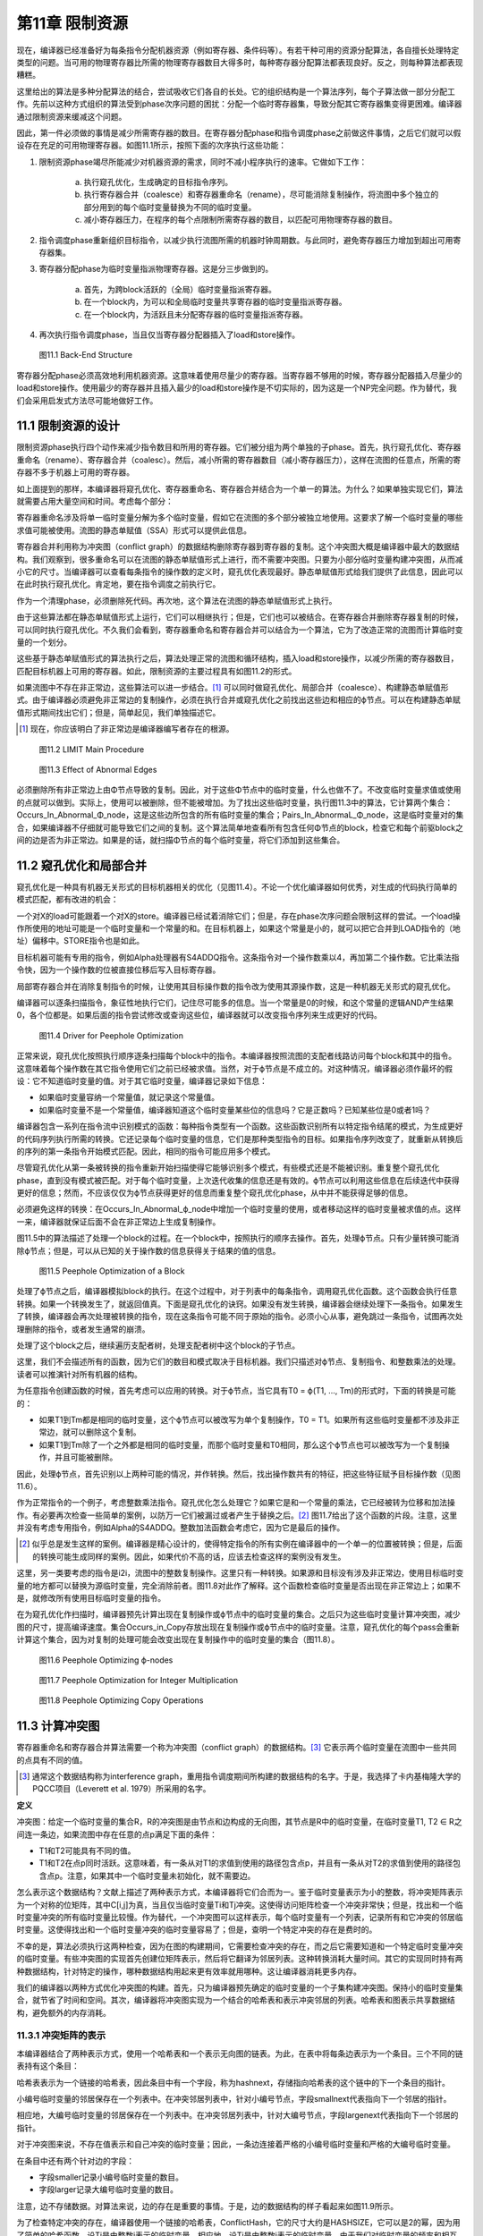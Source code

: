 第11章 限制资源
##################

现在，编译器已经准备好为每条指令分配机器资源（例如寄存器、条件码等）。有若干种可用的资源分配算法，各自擅长处理特定类型的问题。当可用的物理寄存器比所需的物理寄存器数目大得多时，每种寄存器分配算法都表现良好。反之，则每种算法都表现糟糕。

这里给出的算法是多种分配算法的结合，尝试吸收它们各自的长处。它的组织结构是一个算法序列，每个子算法做一部分分配工作。先前以这种方式组织的算法受到phase次序问题的困扰：分配一个临时寄存器集，导致分配其它寄存器集变得更困难。编译器通过限制资源来缓减这个问题。

因此，第一件必须做的事情是减少所需寄存器的数目。在寄存器分配phase和指令调度phase之前做这件事情，之后它们就可以假设存在充足的可用物理寄存器。如图11.1所示，按照下面的次序执行这些功能：

1. 限制资源phase竭尽所能减少对机器资源的需求，同时不减小程序执行的速率。它做如下工作：

	a. 执行窥孔优化，生成确定的目标指令序列。
	b. 执行寄存器合并（coalesce）和寄存器重命名（rename），尽可能消除复制操作，将流图中多个独立的部分用到的每个临时变量替换为不同的临时变量。
	c. 减小寄存器压力，在程序的每个点限制所需寄存器的数目，以匹配可用物理寄存器的数目。

2. 指令调度phase重新组织目标指令，以减少执行流图所需的机器时钟周期数。与此同时，避免寄存器压力增加到超出可用寄存器集。
3. 寄存器分配phase为临时变量指派物理寄存器。这是分三步做到的。

	a. 首先，为跨block活跃的（全局）临时变量指派寄存器。
	b. 在一个block内，为可以和全局临时变量共享寄存器的临时变量指派寄存器。
	c. 在一个block内，为活跃且未分配寄存器的临时变量指派寄存器。

4. 再次执行指令调度phase，当且仅当寄存器分配器插入了load和store操作。

.. figure:: chapter11/figure-11.1.png

    图11.1 Back-End Structure

寄存器分配phase必须高效地利用机器资源。这意味着使用尽量少的寄存器。当寄存器不够用的时候，寄存器分配器插入尽量少的load和store操作。使用最少的寄存器并且插入最少的load和store操作是不切实际的，因为这是一个NP完全问题。作为替代，我们会采用启发式方法尽可能地做好工作。

11.1 限制资源的设计
********************

限制资源phase执行四个动作来减少指令数目和所用的寄存器。它们被分组为两个单独的子phase。首先，执行窥孔优化、寄存器重命名（rename）、寄存器合并（coalesc）。然后，减小所需的寄存器数目（减小寄存器压力），这样在流图的任意点，所需的寄存器不多于机器上可用的寄存器。

如上面提到的那样，本编译器将窥孔优化、寄存器重命名、寄存器合并结合为一个单一的算法。为什么？如果单独实现它们，算法就需要占用大量空间和时间。考虑每个部分：

寄存器重命名涉及将单一临时变量分解为多个临时变量，假如它在流图的多个部分被独立地使用。这要求了解一个临时变量的哪些求值可能被使用。流图的静态单赋值（SSA）形式可以提供此信息。

寄存器合并利用称为冲突图（conflict graph）的数据结构删除寄存器到寄存器的复制。这个冲突图大概是编译器中最大的数据结构。我们观察到，很多重命名可以在流图的静态单赋值形式上进行，而不需要冲突图。只要为小部分临时变量构建冲突图，从而减小它的尺寸。当编译器可以查看每条指令的操作数的定义时，窥孔优化表现最好。静态单赋值形式给我们提供了此信息，因此可以在此时执行窥孔优化。肯定地，要在指令调度之前执行它。

作为一个清理phase，必须删除死代码。再次地，这个算法在流图的静态单赋值形式上执行。

由于这些算法都在静态单赋值形式上运行，它们可以相继执行；但是，它们也可以被结合。在寄存器合并删除寄存器复制的时候，可以同时执行窥孔优化。不久我们会看到，寄存器重命名和寄存器合并可以结合为一个算法，它为了改造正常的流图而计算临时变量的一个划分。

这些基于静态单赋值形式的算法执行之后，算法处理正常的流图和循环结构，插入load和store操作，以减少所需的寄存器数目，匹配目标机器上可用的寄存器。如此，限制资源的主要过程具有如图11.2的形式。

如果流图中不存在非正常边，这些算法可以进一步结合。[#]_ 可以同时做窥孔优化、局部合并（coalesce）、构建静态单赋值形式。由于编译器必须避免非正常边的复制操作，必须在执行合并或窥孔优化之前找出这些边和相应的ϕ节点。可以在构建静态单赋值形式期间找出它们；但是，简单起见，我们单独描述它。

.. rubric::footnotes

.. [#] 现在，你应该明白了非正常边是编译器编写者存在的根源。

.. figure:: chapter11/figure-11.2.png

    图11.2 LIMIT Main Procedure

.. figure:: chapter11/figure-11.3.png

    图11.3 Effect of Abnormal Edges

必须删除所有非正常边上由Φ节点导致的复制。因此，对于这些Φ节点中的临时变量，什么也做不了。不改变临时变量求值或使用的点就可以做到。实际上，使用可以被删除，但不能被增加。为了找出这些临时变量，执行图11.3中的算法，它计算两个集合：Occurs_In_Abnormal_Φ_node，这是这些边所包含的所有临时变量的集合；Pairs_In_AbnormaL_Φ_node，这是临时变量对的集合，如果编译器不仔细就可能导致它们之间的复制。这个算法简单地查看所有包含任何Φ节点的block，检查它和每个前驱block之间的边是否为非正常边。如果是的话，就扫描Φ节点的每个临时变量，将它们添加到这些集合。

11.2 窥孔优化和局部合并
***********************

窥孔优化是一种具有机器无关形式的目标机器相关的优化（见图11.4）。不论一个优化编译器如何优秀，对生成的代码执行简单的模式匹配，都有改进的机会：

一个对X的load可能跟着一个对X的store。编译器已经试着消除它们；但是，存在phase次序问题会限制这样的尝试。一个load操作所使用的地址可能是一个临时变量和一个常量的和。在目标机器上，如果这个常量是小的，就可以把它合并到LOAD指令的（地址）偏移中。STORE指令也是如此。

目标机器可能有专用的指令，例如Alpha处理器有S4ADDQ指令。这条指令对一个操作数乘以4，再加第二个操作数。它比乘法指令快，因为一个操作数的位被直接位移后写入目标寄存器。

局部寄存器合并在消除复制指令的时候，让使用其目标操作数的指令改为使用其源操作数，这是一种机器无关形式的窥孔优化。

编译器可以逐条扫描指令，象征性地执行它们，记住尽可能多的信息。当一个常量是0的时候，和这个常量的逻辑AND产生结果0，各个位都是。如果后面的指令尝试修改或查询这些位，编译器就可以改变指令序列来生成更好的代码。

.. figure:: chapter11/figure-11.4.png

    图11.4 Driver for Peephole Optimization

正常来说，窥孔优化按照执行顺序逐条扫描每个block中的指令。本编译器按照流图的支配者线路访问每个block和其中的指令。这意味着每个操作数在其它指令使用它们之前已经被求值。当然，对于ϕ节点是不成立的。对这种情况，编译器必须作最坏的假设：它不知道临时变量的值。对于其它临时变量，编译器记录如下信息：

* 如果临时变量容纳一个常量值，就记录这个常量值。
* 如果临时变量不是一个常量值，编译器知道这个临时变量某些位的信息吗？它是正数吗？已知某些位是0或者1吗？

编译器包含一系列在指令流中识别模式的函数：每种指令类型有一个函数。这些函数识别所有以特定指令结尾的模式，为生成更好的代码序列执行所需的转换。它还记录每个临时变量的信息，它们是那种类型指令的目标。如果指令序列改变了，就重新从转换后的序列的第一条指令开始模式匹配。因此，相同的指令可能应用多个模式。

尽管窥孔优化从第一条被转换的指令重新开始扫描使得它能够识别多个模式，有些模式还是不能被识别。重复整个窥孔优化phase，直到没有模式被匹配。对于每个临时变量，上次迭代收集的信息还是有效的。ϕ节点可以利用这些信息在后续迭代中获得更好的信息；然而，不应该仅仅为ϕ节点获得更好的信息而重复整个窥孔优化phase，从中并不能获得足够的信息。

必须避免这样的转换：在Occurs_In_Abnormal_ϕ_node中增加一个临时变量的使用，或者移动这样的临时变量被求值的点。这样一来，编译器就保证后面不会在非正常边上生成复制操作。

图11.5中的算法描述了处理一个block的过程。在一个block中，按照执行的顺序去操作。首先，处理ϕ节点。只有少量转换可能消除ϕ节点；但是，可以从已知的关于操作数的信息获得关于结果的值的信息。

.. figure:: chapter11/figure-11.5.png

    图11.5 Peephole Optimization of a Block

处理了ϕ节点之后，编译器模拟block的执行。在这个过程中，对于列表中的每条指令，调用窥孔优化函数。这个函数会执行任意转换。如果一个转换发生了，就返回值真。下面是窥孔优化的诀窍。如果没有发生转换，编译器会继续处理下一条指令。如果发生了转换，编译器会再次处理被转换的指令，现在这条指令可能不同于原始的指令。必须小心从事，避免跳过一条指令，试图再次处理删除的指令，或者发生通常的崩溃。

处理了这个block之后，继续遍历支配者树，处理支配者树中这个block的子节点。

这里，我们不会描述所有的函数，因为它们的数目和模式取决于目标机器。我们只描述对ϕ节点、复制指令、和整数乘法的处理。读者可以推演针对所有机器的结构。

为任意指令创建函数的时候，首先考虑可以应用的转换。对于ϕ节点，当它具有T0 = ϕ(T1, ..., Tm)的形式时，下面的转换是可能的：

* 如果T1到Tm都是相同的临时变量，这个ϕ节点可以被改写为单个复制操作，T0 = T1。如果所有这些临时变量都不涉及非正常边，就可以删除这个复制。
* 如果T1到Tm除了一个之外都是相同的临时变量，而那个临时变量和T0相同，那么这个ϕ节点也可以被改写为一个复制操作，并且可能被删除。

因此，处理ϕ节点，首先识别以上两种可能的情况，并作转换。然后，找出操作数共有的特征，把这些特征赋予目标操作数（见图11.6）。

作为正常指令的一个例子，考虑整数乘法指令。窥孔优化怎么处理它？如果它是和一个常量的乘法，它已经被转为位移和加法操作。有必要再次检查一些简单的案例，以防万一它们被漏过或者产生于替换之后。[#]_ 图11.7给出了这个函数的片段。注意，这里并没有考虑专用指令，例如Alpha的S4ADDQ。整数加法函数会考虑它，因为它是最后的操作。

.. rubric::footnotes

.. [#] 似乎总是发生这样的案例。编译器是精心设计的，使得特定指令的所有实例在编译器中的一个单一的位置被转换；但是，后面的转换可能生成同样的案例。因此，如果代价不高的话，应该去检查这样的案例没有发生。

这里，另一类要考虑的指令是i2i，流图中的整数复制操作。这里只有一种转换。如果源和目标没有涉及非正常边，使用目标临时变量的地方都可以替换为源临时变量，完全消除前者。图11.8对此作了解释。这个函数检查临时变量是否出现在非正常边上；如果不是，就修改所有使用目标临时变量的指令。

在为窥孔优化作扫描时，编译器预先计算出现在复制操作或ϕ节点中的临时变量的集合。之后只为这些临时变量计算冲突图，减少图的尺寸，提高编译速度。集合Occurs_in_Copy存放出现在复制操作或ϕ节点中的临时变量。注意，窥孔优化的每个pass会重新计算这个集合，因为对复制的处理可能会改变出现在复制操作中的临时变量的集合（图11.8）。

.. figure:: chapter11/figure-11.6.png

    图11.6 Peephole Optimizing ϕ-nodes

.. figure:: chapter11/figure-11.7.png

    图11.7 Peephole Optimization for Integer Multiplication

.. figure:: chapter11/figure-11.8.png

    图11.8 Peephole Optimizing Copy Operations

11.3 计算冲突图
******************

寄存器重命名和寄存器合并算法需要一个称为冲突图（conflict graph）的数据结构。[#]_ 它表示两个临时变量在流图中一些共同的点具有不同的值。

.. rubric::footnotes

.. [#] 通常这个数据结构称为interference graph，重用指令调度期间所构建的数据结构的名字。于是，我选择了卡内基梅隆大学的PQCC项目（Leverett et al. 1979）所采用的名字。

**定义**

冲突图：给定一个临时变量的集合R，R的冲突图是由节点和边构成的无向图，其节点是R中的临时变量，在临时变量T1, T2 ∈ R之间连一条边，如果流图中存在任意的点p满足下面的条件：

* T1和T2可能具有不同的值。
* T1和T2在点p同时活跃。这意味着，有一条从对T1的求值到使用的路径包含点p，并且有一条从对T2的求值到使用的路径包含点p。注意，如果其中一个临时变量未初始化，就不需要边。

怎么表示这个数据结构？文献上描述了两种表示方式，本编译器将它们合而为一。鉴于临时变量表示为小的整数，将冲突矩阵表示为一个对称的位矩阵，其中C[i,j]为真，当且仅当临时变量Ti和Tj冲突。这使得访问矩阵检查一个冲突非常快；但是，找出和一个临时变量冲突的所有临时变量比较慢。作为替代，一个冲突图可以这样表示，每个临时变量有一个列表，记录所有和它冲突的邻居临时变量。这使得找出和一个临时变量冲突的临时变量容易了；但是，查明一个特定冲突的存在是费时的。

不幸的是，算法必须执行这两种检查，因为在图的构建期间，它需要检查冲突的存在，而之后它需要知道和一个特定临时变量冲突的临时变量。有些冲突图的实现首先创建位矩阵表示，然后将它翻译为邻居列表。这种转换消耗大量时间。其它的实现同时持有两种数据结构，针对特定的操作，哪种数据结构用起来更有效率就用哪种。这让编译器消耗更多内存。

我们的编译器以两种方式优化冲突图的构建。首先，只为编译器预先确定的临时变量的一个子集构建冲突图。保持小的临时变量集合，就节省了时间和空间。其次，编译器将冲突图实现为一个结合的哈希表和表示冲突邻居的列表。哈希表和图表示共享数据结构，避免额外的内存消耗。

11.3.1 冲突矩阵的表示
======================

本编译器结合了两种表示方式，使用一个哈希表和一个表示无向图的链表。为此，在表中将每条边表示为一个条目。三个不同的链表持有这个条目：

哈希表表示为一个链接的哈希表，因此条目中有一个字段，称为hashnext，存储指向哈希表的这个链中的下一个条目的指针。

小编号临时变量的邻居保存在一个列表中。在冲突邻居列表中，针对小编号节点，字段smallnext代表指向下一个邻居的指针。

相应地，大编号临时变量的邻居保存在一个列表中。在冲突邻居列表中，针对大编号节点，字段largenext代表指向下一个邻居的指针。

对于冲突图来说，不存在值表示和自己冲突的临时变量；因此，一条边连接着严格的小编号临时变量和严格的大编号临时变量。

在条目中还有两个针对边的字段：

* 字段smaller记录小编号临时变量的数目。
* 字段larger记录大编号临时变量的数目。

注意，边不存储数据。对算法来说，边的存在是重要的事情。于是，边的数据结构的样子看起来如图11.9所示。

为了检查特定冲突的存在，编译器使用一个链接的哈希表，ConflictHash，它的尺寸大约是HASHSIZE，它可以是2的幂，因为用了简单的哈希函数。设Ti是由整数i表示的临时变量，相应地，设Tj是由整数j表示的临时变量。由于我们对临时变量的频率和相互关系一无所知，哈希函数线性化相应对称位矩阵中的条目，并除以表的尺寸。换句话说，哈希函数生成一个索引，去索引哈希表中的一个链表。当然，根据hashnext向下扫描这个链表，直到找到匹配的smaller和larger，表明找到了一条边。

.. code::

    Conflict(Ti, Tj) =
    (if i < j then
        j(j - 1)/2 + i
     else
        i(i - 1)/2 + j) mod HASHSIZE

.. figure:: chapter11/figure-11.9.png

    图11.9 Structure of a Conflict Entry

.. figure:: chapter11/figure-11.10.png

    图11.10 Schema for Referencing Neighbors of Ti

在插入边的时候，新的边被添加到链表的头部，因为局部性表明，一旦发生了一次插入，很可能很快会尝试相同的插入。

其它操作是找到一个临时变量所有的邻居。设Ti是整数i相应的临时变量。利用一个类似图11.10的算法，向下扫描和Ti冲突的临时变量的列表。

编译器还会记录一个临时变量的邻居数目。为此，给临时变量增加一个属性，称为NumNeighbors，它初始化为0，并且每次添加一个冲突就加1。

11.3.2 构建冲突图
==================

定义给出了计算冲突图的基本技术。考虑流图中的每个点。如果两个临时变量在某个点是活跃的，并且不知道它们是否具有相同的值，就在它们之间生成一条边。这意味着，编译器需要知道每个点活跃的临时变量的集合。在活跃或死亡分析之后，编译器只知道在每个block末尾活跃的临时变量。找出block内部任意点的活跃临时变量的方法是，向后扫描block，应用活跃变量定义来更新其集合，如下概述的那样：

1. 向后扫描指令，首先将作为当前指令的目标的临时变量标记为死亡。
2. 将作为操作数的临时变量标记为活跃。
3. 对于在一个特定的点活跃的(T1, T2)对，在冲突图中创建一条连接T1和T2的边。

这个方法是低效的，因为通常两个临时变量在大量的点是活跃的。算法会尝试在每个这样的点插入一个冲突。当然，编译器会发现这个冲突已经存在了，不会插入它。但是，尝试这些无用的插入会消耗大量时间。作为替代，我们会利用Chaitin（1981）所作的观察去减少工作量。

*观察（Observation）*

考虑从入口点到T1和T2活跃的点p的任意路径。下面的条件之一是成立的：

1. 在路径上对T2求值的某条指令处T1是活跃的。
2. 在路径上对T1求值的某条指令处T2是活跃的。
3. 在路径上点p之前T1或T2没有被求值，则编译器可以忽略这个冲突。[#]_ 

.. rubric::footnotes

.. [#] 一个不存放值的临时变量可以和任何其它临时变量共享一个寄存器。我们可以将其它临时变量中的值赋给它，因为它有什么样的值是无所谓的。

**证明（Proof）**

给定一个路径，沿着路径向着入口方向向后行走。在开始行走时，T1和T2都是活跃的。当其中之一变为不活跃的第一条指令处停下来。下面是几种可能：

没有指令变为不活跃。这种情况下，在p之前的路径上，没有指令对临时变量求值，因此它们都包含未初始化的数据，于是出现上面的第三种情况。

其中一个临时变量变为不活跃，因为它是一条指令的目标。由于我们在临时变量变为不活跃的第一条指令处停下来，另一个临时变量还是活跃的，因此这是前面两种情况的其中之一。

其中一个临时变量变为不活跃，因为从入口点到当前点的任意路径上，没有对这个临时变量求值。这种情况下，此路径没有对这个临时变量求值，因此这是第三种情况。

根据活跃和不活跃的定义，只会出现这些情况，因此我们证明了这个观察结论。

这个观察意味着，我们不必为在一个点活跃的每一对临时变量创建冲突。编译器只需要在它们之间创建冲突，就是在一个点被求值的临时变量和在这个点活跃的其它临时变量。这得出了图11.11中的算法。它按照活跃/死亡分析一样的方法，为节点中的临时变量计算生命期信息，然后利用这些信息和最后的观察将冲突添加到冲突图中。

<Figure 11.11 Computing a Partial Conflict Graph>

作为一个例子，考虑图11.12中的直线型代码片段。假设T5是代码结尾处唯一活跃的寄存器，T0和T2是代码开始处活跃的寄存器。向后扫描指令，我们得到图中第二列列出的冲突，这些是由指令建立的冲突。

在编译器中有两个地方会用到这个算法。首先，寄存器重命名和寄存器合并算法会用到它。为了那个目的，它需要作如下描述的修改。之后，全局寄存器分配会按这里陈述的样子使用它。

在寄存器重命名和寄存器合并期间，编译器计算临时变量的一个划分：当流图被翻译回正常形式的时候，属于相同划分的两个临时变量将被赋予相同的名字。编译器需要两个划分之间的冲突的概念：两个划分是冲突的，如果存在任意的点，在那个点两个划分都有元素是活跃的，并且无法知道它们存放相同的值。话句话说，一个划分在它的元素活跃的点的交集上是活跃的。构建划分的冲突图的算法和临时变量的是一样的；然而，边是在(FIND(T1), FIND(T2))之间构造的，而不是在(T1, T2)之间，其中划分是由UNION/FIND算法表示的。

.. figure:: chapter11/figure-11.12.png

    图11.12 Example Conflict Graph

11.4 结合的寄存器重命名和寄存器合并
***********************************

限制资源phase为寄存器重命名、窥孔优化和部分寄存器合并实现了一个结合的算法。结合是基于这样的观察的，就是这些算法都计算临时变量的一个划分，在翻译回正常形式期间使用这个划分。起初建立静态单赋值形式超出了寄存器重命名的要求；它指派太多的新寄存器名字，插入复制操作在它们之间复制值。寄存器重命名创建最小的划分，删除所有这些插入的复制操作。不是直接删除它们，而是将它和寄存器合并中的删除复制操作相结合。

11.4.1 寄存器重命名
===================

寄存器重命名消除这样的情形，就是流图的不同部分使用了相同的临时变量来存放不同的值。静态单赋值形式为寄存器重命名提供了一个基础。回想，静态单赋值形式为值的每次定义生成一个新的临时变量名字。当翻译回正常形式时，这些名字被重新结合来消除由ϕ节点隐含的复制操作。回想，翻译回正常形式是由临时变量之间的关系控制的。在正常形式的流图中，两个相关的临时变量共享相同的名字。

在实现寄存器重命名的时候，构建消除所有来自ϕ节点的复制的最小关系。这个关系是一个条件的传递闭包，这个条件就是，两个临时变量是相关的，如果一个是ϕ节点的操作数，另一个是相同ϕ节点的目标。关系是这样实现的，就是利用UNION/FIND算法创建所有临时变量的一个划分。因此，算法包括翻译为最小的SSA形式，通过声明每个ϕ节点的操作数和目标是相关的来构建划分，还有翻译回正常的形式。

11.4.2 寄存器合并
==================

寄存器合并删除尽可能多的复制操作。很多复制操作已经在窥孔优化期间被删除了，所有复制操作，除了ϕ节点隐含的和涉及非正常边上关联ϕ节点的临时变量的复制操作，都被它删除了。最大比例的复制操作是这样被删除的。对于剩余的复制操作，利用Chaitin（1981）的观察删除它们：如果一个复制操作的源和目标不相冲突，那么它们可以结合为一个寄存器。一旦两个临时变量被结合了，此算法可再次应用于另一个复制操作。此观察创建了临时变量的一个划分：如果两个临时变量在寄存器合并期间被结合了，它们就属于相同的分组。

SSA形式的寄存器重命名算法会在流图中生成非正常边关联的ϕ节点。当流图被翻译回正常形式时，必须不让这些ϕ节点生成复制操作。因此，算法必须避免删除那些会导致复制操作出现在非正常边上的复制操作。照常来说，非可能边是没关系的，因为反正其上的代码绝不会被执行。

此算法包括利用SSA形式消除大部分复制操作。初始地，这样划分临时变量，每个临时变量自身构成一个分组。然后，调查每个ϕ节点和复制指令。如果一个操作数和目标临时变量不相冲突，就把它们放入相同的分组。然后，将流图翻译回正常形式。

注意寄存器合并和寄存器重命名之间的相似性。它们都创建了一个划分，用来消除ϕ节点处的复制操作。

11.4.3 集成算法
==================

集成寄存器重命名和寄存器合并是简单明了的。它们都建立临时变量的一个划分，为了重构流图的正常形式。寄存器合并建立最小的划分，寄存器重命名会无偿发生。

驱动程序如图11.13所示。流图已经是静态单赋值形式。首先，计算全局值编码，这样编译器就知道哪些临时变量可能具有相同的值：这用来计算冲突图。初始地，每个临时变量自身被放入划分的一个单独分组。然后，对于一对临时变量，如果它们出现在非正常边上的复制操作中，就合并它们的分组，这样就不会出现涉及它们的复制操作。我们已经约束了窥孔优化，因此这是合法的。

<Figure 11.13 Coalescing and Renaming>

现在利用Chaitin的观察合并划分集合，这和这样的重命名是一样的，就是重命名一个临时变量，让它和另一个临时变量一样。利用一个UNION/FIND算法实现划分，划分中分组的FIND用作临时变量代表。如果两个临时变量不相冲突，就可以合并为一个。在这个点，编译器只关系合并那些作为复制操作或ϕ节点的源和目标的临时变量。之后在全局变量分配期间，会利用相同的观察来分配寄存器。

在研究COALESCE_TEMPORARIES的时候，我们会发现，当我们合并两个临时变量时，需要更新冲突图。然而，更新是保守的，是不精确的，因此重新计算冲突图并重复合并，直到没有更多的复制操作可消除。

图11.14中的COALESCE_TEMPORARIES遍历流图，检查所有复制操作。如上所述，存在两种形式的复制：来自中间表示的显式复制和ϕ节点中的隐式复制。鉴于一些复制的删除可能会阻碍另一些复制的删除，遍历流图的时候，首先处理执行最频繁的block。如果不能通过统计或静态估计获得此信息，就先处理循环最里面的block。这个信息也没有，就按任意次序遍历block。

.. figure:: chapter11/figure-11.14.png

    图11.14 Walking the Graph and Checking Coalescing

最后，图11.15中的CHECK_COALESCE作真正的事情。分组的冲突信息存储为临时变量代表的冲突信息，因此首先找出临时变量代表。如果它们是相同的代表，那么临时变量已经被直接或间接地合并了。其次，检查它们是否冲突。如果是冲突的，就不做什么；否则，用UNION方法合并这两个分组，将原来分组的冲突信息的联合赋予新的临时变量代表。

.. figure:: chapter11/figure-11.15.png

    图11.15 Coalescing Two Temporaries

UNION/FIND算法正常的实现让T0或T1作为新的临时变量代表。？这样的话，其中一个循环可以省去。在这个pass中，一旦消除了一个复制操作，就标记发生改变了。如果余下没有复制操作了，算法也可以停止。

这项技术的优势是什么？如早前所述，局部合并消除大部分复制操作，而不使用冲突图。其次，全局值编码允许消除级联的复制，而不用重复创建冲突图。第三，算法只为那些有机会合并的临时变量计算冲突图。

有些其它目标架构要求一种隐含的合并。如果目标机器不是RISC处理器，那么它可能有这样的指令，指令结果被存放到一个操作数中。中间表示模仿了RISC处理器，寄存器分配器希望让尽可能多的目标和操作数之一相同。为此，用两条目标机器指令替换一条RISC指令：从一个操作数到目标的复制指令和具有相同目标和（隐含）操作数的目标机器指令。利用合并消除这个复制指令，也就是说，让操作数和目标为相同的临时变量。

11.5 计算寄存器压力
*******************

编译器已经尽可能地减小了在用临时变量的数目。现在编译器需要决定每个临时变量在流图中什么地方被赋予寄存器。无论何时一个临时变量在使用中，它是在寄存器中；但是，在使用之间，它可能被挤出（spill）到临时内存位置。我们把所需寄存器数目的粗略估算称作寄存器压力（register pressure），所以编译器必须首先计算寄存器压力或者每个点活跃寄存器的数目。如果有多个寄存器集，例如不同的整数和浮点数寄存器，那么单独为每个寄存器集计算寄存器压力。

**定义**

*寄存器压力* ：给定流图中的一个点p，寄存器压力是在p处活跃临时变量的数目。如果有分开的寄存器集，那么每个集的寄存器压力是单独计算的。

通过计算每个block末尾活跃的临时变量集合，可以确定寄存器压力。这个集合的尺寸给出了block中最后一条指令后面的寄存器压力。然后，编译器向后遍历每个block，追踪每个点哪些寄存器是活跃的。集合的尺寸就是寄存器压力。在每条指令处，编译器将执行下面的步骤：

1. 首先，对于一条指令，将存放其（结果）值的临时变量标记为不活跃，并将它移出活跃寄存器集合。如果这个临时变量在此之前是不活跃的，那么可以删除这条指令。
2. 接着，将作为指令操作数的临时变量标记为活跃。
3. 该指令之前的寄存器压力是处理该指令之后活跃寄存器集合的尺寸。记住，我们按照逆向执行顺序处理指令。

除了每条指令处的寄存器压力，算法需要知道每个block和每个循环的最大寄存器压力。为此，编译器利用循环树（loop tree）。一次遍历这棵循环树就可以计算得到所有关于寄存器压力的信息，如图11.16所描述那样。

寄存器压力是循环树的一个综合属性。其中每个节点的寄存器压力，是其子节点的寄存器压力的最大值。因此，计算一个循环的寄存器压力，就是找出封闭的循环和block的最大寄存器压力，如图11.17所示。

.. figure:: chapter11/figure-11.16.png

    图11.16 Finding Register Pressure In Flow Graph

.. figure:: chapter11/figure-11.17.png

    图11.17 Finding Pressure in a Loop

计算一个block的寄存器压力如图11.18所示。这个结构模仿了活跃/死亡分析所采用的计算局部生命期信息的方法。按照逆向执行顺序扫描block，按照向后的顺序执行每条指令。当发现一个定义时，其临时变量变为不活跃；当发现一个使用时，其临时变量变为活跃，除非它已经是活跃的。寄存器压力是每对指令之间活跃寄存器的数目。

<Figure 11.18 Computing Pressure in a Block>

有些处理器，例如INTEL i860，包含这样的指令，它们在使用操作数之前定义目标寄存器。在这种情况下，必须改变代码以符合硬件的要求。对于这些特定的指令，会按照向后执行顺序，首先引用其操作数，然后修改其目标。

11.6 减小寄存器压力
*******************

现在，编译器将通过减小流图中每个点的寄存器压力，使它不大于可用的物理寄存器数目，来简化寄存器分配问题。如果存在多个寄存器集，则单独处理每个集。编译器找出寄存器压力太大的点。它将一个临时变量在这个点之前存储到内存，又将它在这个点之后加载回来。每次使用临时变量，它必须在寄存器中。在存储它的STORE和加载它的LOAD指令之间，这个临时变量不再活跃，于是寄存器压力减小了。

归纳起来说，假设流图中点p处的寄存器压力太高了，一个临时变量T将被挤出（spill）到内存。必须指派一个内存位置MEMORY(T)存放T的值。然后，必须向程序添加指令在T和内存位置之间搬运数据。如果T在程序中点p处是活跃的，而编译器想在那个点再利用存放T的寄存器，那么

* 在T被求值处到p的每条路径上，插入store操作，将数据从T搬到MEMORY(T)。
* 在p到可能把T用作操作数的任何指令处的每条路径上，插入load操作，将数据从MEMORY(T)搬到T。

满足这些条件并不难。编译器可以在每条计算T值的指令之后插入一条store操作，在每条使用T值的指令之前插入一条load操作。问题在于，这会生成太多内存引用指令。在现代处理器上，内存引用是最昂贵的操作之一，因此编译器要减小这类指令的数目。这些指令还消耗指令缓存空间，进一步降低性能。

如果程序中存在一个点，其寄存器压力超过可用寄存器的数目，那么编译器会挤出（spill）一个临时变量以减小寄存器压力。[#]_ 因为编译器想要减小被执行的load和store操作的数目，它从程序中执行频度最高的点开始作临时变量挤出，尝试在执行频度较小的点插入load和store操作。为此，在函数中寄存器压力最大的点执行三个步骤：

.. rubric::footnotes

.. [#] 存在这样的情形，寄存器压力不是所需寄存器数目的准确度量。有时候，需要更多的寄存器，由于复杂交织的寄存器使用模式。有些穿过流图的路径不会被执行，有的点存在未初始化临时变量，这些地方所需的寄存器可能较少。然而，通常寄存器压力非常接近所需的寄存器数目。

1. 找出包含p的最大循环（最外层循环），在p处存在一些这样的临时变量T，它们跨越循环是活跃的，在循环中没有被使用。T中存放的值向下传递，穿过循环。在循环开始处，插入一个store操作，把T存储到MEMORY(T)，在T活跃的每个循环出口处，插入一个load操作，从MEMORY(T)载入T。尝试最大限度向函数入口处移动store操作，而不增加它们被执行的次数。尝试最大限度向函数出口处移动load操作，而不增加它们被执行的次数。这可能减小其它点的寄存器压力。

2. 如果找不到这样的循环和临时变量T，就想办法处理寄存器压力太高的单个block。找出一个这样的临时变量T，它在整个block是活跃的，在block中没有被使用。如果T在block后面是活跃的，就在block之前插入store操作，在block之后插入load操作。同样地，尝试向函数入口block移动store操作，向出口block移动load操作。

3. 如果以上方法都无法减小寄存器压力，就得在寄存器压力太高得block内部插入load和store操作。选择这样一个临时变量T，它在点p处是活跃的，此点之后的大量指令没有使用它。在T的定义之后（或者在block的开始处，如果它在block内没有定义的话），插入一个store操作。在T的下一次使用之前（或者在block的末尾，如果它在block内没有被使用的话），插入一个load操作。如果load出现在block的开始处，就尝试最大限度让它远离函数入口，而不增加执行的频度。类似地，最大限度让store远离函数出口。

一旦编译器插入了load和store操作，它就利用部分冗余消除技术让load远离入口block，让store远离出口block。利用EARLIEST算法，尽可能远地移动这些操作。

记得寄存器分配是NP-完全问题，因此不存在一个对所有情形都表现良好的算法。这意味着，实现者（和作者）必须拒绝太复杂的分配机制：过去的经验表明，它们给不了对等的回报。

这样做更有效率，就是为每个循环计算可以挤出（spill）的临时变量，然后扫描各个循环，从外层到内层，如果寄存器压力太高，就挤出（spill）临时变量。为流图中的每个循环和block计算一个属性，Through(L)。图11.19和11.20给出了算法。

函数COMPUTE_THROUGH开始递归遍历循环树。只有那些寄存器压力高的循环才需要它，因而不用为不太复杂的循环计算这个属性。这会节省一点时间。注意，对于包含其它循环的循环，这不成立。如果外层循环具有高的寄存器压力，那么即使内层循环不太复杂，也会计算它的寄存器压力。避免不需要的计算让事情变得太复杂。

函数COMPUTE_THROUGH_LOOP单独处理来自循环的block。对于一个block，一个临时变量在整个block是活跃的，在block中没有引用，当且仅当它在block的开始处是活跃的且没有引用。警告：如果一个临时变量在block的开头和末尾都是活跃的，则未必它在整个block是活跃的，因为它可能在block中变为不活跃，后来再变为活跃。当然，如果临时变量在block中没有引用，就不会发生这种情况。

.. figure:: chapter11/figure-11.19.png

    图11.19 Computing Transparent Temporaries

.. figure:: chapter11/figure-11.20.png

    图11.20 Main Through Calculation

那些在整个循环中活跃而没有引用的临时变量的集合，是循环的每个组件的相应集合的交集。函数COMPUTE_THROUGH_LOOP计算这个交集。编译器只关注最外层循环，在其中一个临时变量是活跃的而没有引用，因此计算循环的Through集合之后，它删除内层循环中对这些临时变量的引用。

对于单入口循环，计算Through属性有更简单的办法。对于单入口循环，一个临时变量在整个循环中活跃而没有引用，当且仅当它在入口block的开头是活跃的且在循环中没有引用。这是成立的，因为在循环中从一个block到其它block都有一条路径。对于多入口循环，这是不成立的，因为编译器在循环的开始处添加了若干block，创建流图的单入口区域。在这些添加的block中，从一个block到其它block不存在路径。

11.7 计算寄存器Spill点
***********************

算法是这样被描述的，编译器找到一个寄存器压力太高的点，又找到一个跨越循环占用寄存器的临时变量，挤出（spill）这个临时变量。向下遍历循环树是一个更简单的方法。考虑每个循环的寄存器压力。如果压力太高，就挤出一个这样的临时变量，它在整个循环是活跃的，在循环中没有被引用。一直这样做，直到寄存器压力降低了。

这可能是无效率的，因为算法在一个循环中选择一个临时变量并挤出它，在另一个循环中选择不同的临时变量并挤出它；这样，可能会在两个循环之间插入大量的load和store操作，尽管可以为两个循环挤出一组临时变量，避免在它们之间插入load和store。编译器尝试这样避免这个问题，就是基于一个循环的所有子循环选择挤出的临时变量。这只是一个启发式方法，因为选择挤出哪些临时变量，获得最优的方案，是一个NP-完全问题。

在图11.21中，算法以驱动函数开始，它只计算寄存器压力和包含如此临时变量的Through集合，这些临时变量在每个循环中是活跃的，但是没有被引用。然后这个函数开始遍历循环树。当函数遇到压力小于寄存器数目的block或节点时，停止遍历。最终，它为指令调度重新计算压力。

这个算法有两个基本的函数：一个减小循环中的压力（见图11.22），另一个利用一个不同的算法减小block中的压力（稍后在小节11.7.1中描述）。我们已经讨论了在循环中减小压力的算法。减小block内的压力是最后的措施，
只有不存在如此临时变量时才会被执行，它们在整个block活跃并且没有被使用。

现在，我们来讨论减小循环中的压力，如图11.22描述的那样。算法的描述比实际想法更胆怯。计算循环或block的集合，High_Pressure，它们内部的寄存器压力太高。编译器要挤出一个在这些循环中都活跃的临时变量，如果可能的话。到最后，计算一个优先级队列，Excess_Pressure，由High_Pressure所包含的循环或block组成。优先级由寄存器压力的超额给定。算法选择一个待挤出的临时变量（很快会描述），然后挤出它（很快也会描述）。当在循环中挤出了尽可能多的临时变量，如果必要的话，才在子循环和block中挤出临时变量。

.. figure:: chapter11/figure-11.21.png

    图11.21 Driver for Reducing the Pressure

.. figure:: chapter11/figure-11.22.png

    图11.22 Spilling Temporaries in a Loop

怎么选择待挤出的临时变量呢？考虑图11.23中的算法。选择压力超额最多的循环（或block）。这个循环的Through集合中的每个临时变量都是挤出候选者。被选的临时变量也是大多数其它需要挤出临时变量的循环的挤出候选者。这让优化安置load和store操作的算法获得最大的机会来避免一些load和store操作。

图11.24中的算法描述了如何插入load和store操作。首先，必须有一个内存位置存放这个值。所有对相同临时变量的引用必须使用相同的内存位置。在循环入口之前插入store操作，如果临时变量在循环出口点仍然活跃，就在那里插入load操作。循环内部没有引用这个临时变量，这保证了新程序和原始程序具有完全相同的计算效果。然后更新数据结构。如果循环不再有超限的寄存器压力，就把它移出Excess_Pressure和High_Pressure。如果它仍然有超限的寄存器压力，那么优先级减一。

.. figure:: chapter11/figure-11.23.png

    图11.23 Choosing which Loop Temporary to Spill

.. figure:: chapter11/figure-11.24.png

    图11.24 Inserting Spilled Loads and Stores

.. figure:: chapter11/figure-11.25.png

    图11.25 Updating Pressure

更新寄存器压力是代价最高的动作，因此编译器采用近似的办法减小预先选择的循环和block的压力。优化安置load和store操作的算法可能在其它地方减小压力。然而，在一个循环内的很多必要的地方挤出相同的临时变量，让近似方法表现更好。所有这样的循环和block确实挤出了临时变量，调整了压力，原来它们的压力是高的，并且有临时变量可以被挤出。那些压力不太高的循环或者block，其压力得不到调整。因此，算法会遍历循环树，所记录的压力减一。当到达压力低的叶子或循环时，就停下来。在图11.25中，算法被描述为简单地向下遍历这棵树，修正属性Pressure的值。

11.7.1 减小block的压力
======================

在单pass寄存器分配中，经典的spilling算法被用来在block中挤出（spill）临时变量。按照执行顺序扫描整个block。当到达寄存器压力太高的点时，选择一个这样的临时变量，它在这个点是活跃的（因此压力将会减小），并且将来它下次被用作一个指令的操作数的位置是最远的。挤出这个临时变量将最大化block的指令序列，那里的压力减小了。为了选择这个临时变量，如果一个活跃的临时变量在这个block中不再被使用，就假设它在block末尾后面有虚假的使用。

这个算法实现为两个pass。第一个pass向后扫描整个block，组建一列这样的指令，它们使用了出现在这个block中的每个临时变量，然后计算每条指令之前的寄存器压力（图11.26）。它模仿我们之前用来计算活跃/死亡信息和寄存器压力的代码。注意，寄存器合并和寄存器重命名保证了在block中一个临时变量只有一次求值。因此，这列指令的开始时一个临时变量变为活跃的第一个点。

第二个pass向前扫描整个block（图11.27）。经过每条指令的时候，将它移出之前组建的列表，使得列表总是存放block中余下的临时变量引用。在向前扫描的过程中，维护一个所有活跃临时变量的集合。当寄存器压力超过寄存器数目时，其中一个临时变量被存储到内存，在下次使用之处把它加载回来。为了在block的开始处跟踪活跃临时变量的集合，利用了起始pass计算的Live集合，随着编译器向前扫描整个block，对临时变量执行反向动作。

.. figure:: chapter11/figure-11.26.png

    图11.26 List of Uses for Reducing Pressure

.. figure:: chapter11/figure-11.27.png

    图11.27 Reducing Pressure in a Block

应该存储哪个临时变量呢？那个将来下一次使用位置最远的临时变量。换句话说，扫描活跃临时变量集合，选择其使用列表的下一个条目最近的一个临时变量。这是单pass寄存器分配器使用的经典启发式方法，它尽可能让一个寄存器保持长时间可用。

在指令中实际的寄存器压力太高的点，是在使用操作数（这可能减小寄存器压力）和目标写入值（这可能增加寄存器压力）之间。如果压力太高，就在这条指令之前存储待挤出（spill）的临时变量（临时变量必须是该指令的一个操作数，或者是该指令没有用到而活跃的另一个临时变量）。下次使用之前，必须再次加载这个值。如果临时变量是活跃的，而block不再使用它，就在临时变量活跃的每个出口插入load操作，并调用优化安置挤出操作的算法。类似地，如果在block的开始处插入load操作，就必须调用优化算法来改善挤出操作的位置（见图11.28）。

.. figure:: chapter11/figure-11.28.png

    图11.28 Inserting a Spill within a Block

11.8 优化Spill指令的位置
************************

一旦存储和载入操作的初始位置确定之后，编译器着手优化这些STORE和LOAD指令的位置，把它们移动到执行频度较低的点。移动它们的动作减小了所越过点的寄存器压力，让压力减小算法的后程变得容易。

为了优化安置这些存储和载入操作，编译器为每个挤出（spill）的临时变量建立下面的集合。需要在整个挤出过程和整个流图中维护这些集合，因为在流图的一个区域挤出一个临时变量，可能会改变流图其它部分的存储和载入操作的位置。

* STORE_IN(T)是在block的开头有STORE指令的block的集合，指令将T存储到MEMORY(T)。

* STORE_OUT(T)是在block的末尾有STORE指令的block的集合，指令将T存储到MEMORY(T)。

* LOAD_IN(T)是在block开头有LOAD指令的block的集合，指令从MEMORY(T)载入T。

* LOAD_OUT(T)是在block末尾有LOAD指令的block的集合，指令从MEMORY(T)载入T。

这节描述改善安置这些载入和存储操作的算法。一旦基于循环的算法确定了循环外部指令的位置，编译器就为这些载入和存储操作连同之前相同临时变量的载入和存储操作寻找更好的位置。所用的算法是部分冗余删除的EARLIEST算法。

11.8.1 优化Store操作
======================

考虑将T挤出到MEMORY(T)的存储操作。这些指令只依赖T，可视为一元（unary）操作。我们一旦定义了评估存储操作意味什么，定义了什么操作会杀死它们，就可以像任何其它指令那样优化它们。（注：杀死的含义是让它失效。）

什么指令会评估存储操作？它们是那些保证其执行之后内存中的值和T中的值是一样的指令。显然，编译器插入的存储操作满足这个条件。然而，从MEMORY(T)到T的载入操作也满足这个条件。因此，评估存储操作的指令包括存储和载入指令。

什么指令会杀死存储操作？它们是破坏如此条件的指令，这个条件是T中的值和MEMORY(T)中的值一样，它们是修改T的任何指令。注意，LOAD指令首先杀死T，然后产生评估存储操作的效果。

注意，T被用作操作数不影响存储操作的安置。向入口block移动存储操作，它们永远不会改变T的值，因此一个存储操作可以越过T的使用，而不影响任何寄存器的值。这样我们得到了预期和可用的如下定义：

* STORE_ANTLOC(I) = STORE_IN(T)

* STORE_AVLOC(I) = STORE_OUT(T) ∪ LOAD_OUT(T)

* STORE_TRANSP(B) = {T | B中的指令不修改T}

现在，可以用这些集合计算STORE_ANTIN、STORE_ANTOUT、STORE_AVIN和STORE_AVOUT。然后，可以用EARLIEST方程计算STORE_EARLIEST。这指示了在哪些点插入新的STORE指令，在哪些点删除旧的STORE指令的实例。

相比表达式全局优化的情形，STORE指令应该尽可能向远处移动。这可能减小流图其它部分的寄存器压力，避免否则发现不了的进一步挤出（spill）。因此，使用了EARLIEST算法，而不是LATEST算法。

STORE_EARLIEST的计算利用了EARLIEST方程，将存储操作的预期集合和可用集合替换为这里描述的相应集合。插入和删除STORE指令的算法还用到了EARLIEST中描述插入和删除的方程。

需要进一步优化以减小流图中存储操作的数目。EARLIEST方程可以描述在所有通向一个block的边上插入相同的计算。这时，应该在block的开头插入计算，而不是一条边上。还有，如果算法描述了在同一个block的开头插入又删除一个存储操作，就不要插入或删除。当不能移动一个存储操作时，EARLIEST会发生这种情况：算法描述了在通向block的每条边上插入一个存储操作，又在block中删除它。

在这个算法中，非正常边遇到了和部分冗余相同的问题，而解决方法是一样的。如果算法试图在非正常边上插入一个存储操作，编译器就假装在边的开头有一条修改T的指令。这样，T不是预期的，在边上不会发生插入。添加了这条指令之后，再次执行算法，计算在哪些点插入存储操作，得到这些点的新的集合。图11.29描述了完整的算法。

11.8.2 优化LOAD的位置
======================

可用相同的技术移动载入操作，除了编译器需要向出口方向移动它们。我们在反向图上沿着前驱节点应用部分冗余算法，类似正常的EARLIEST算法沿着后继节点遍历正向图。

为此，编译器必须知道哪些指令评估一条LOAD指令，哪些指令杀死它。一条指令评估一条LOAD指令，如果它保证临时变量中的值和内存中的值相同。明显地，一个LOAD指令评估一个LOAD指令，一个STORE指令也评估一个LOAD指令。

.. figure:: chapter11/figure-11.29.png

    图11.29 Inserting and Deleting Spilled STOREs

哪些指令杀死一个LOAD指令？临时变量的一次使用或求值杀死一个LOAD指令。使用会杀死它，因为越过这个使用移动LOAD将破坏这个使用的值。临时变量的求值会杀死它，因为它会生成一个值，它不同于内存中的值。

到出口的一些路径可能不再使用临时变量T，这时可以进一步优化。如果在插入LOAD指令的点T不活跃，就可以取消这次插入。

11.9 参考文献
*************

Chaitin, G. J., et al. 1981. Register allocation via coloring. Computer Languages 6(1):47-57. 

Leverett, B. W., et al. 1979. An overview of the Production-Quality Compiler-Compiler project. (Technical Report CMU-CS-79-105.) Pittsburgh, PA: Carnegie Mellon University. 
